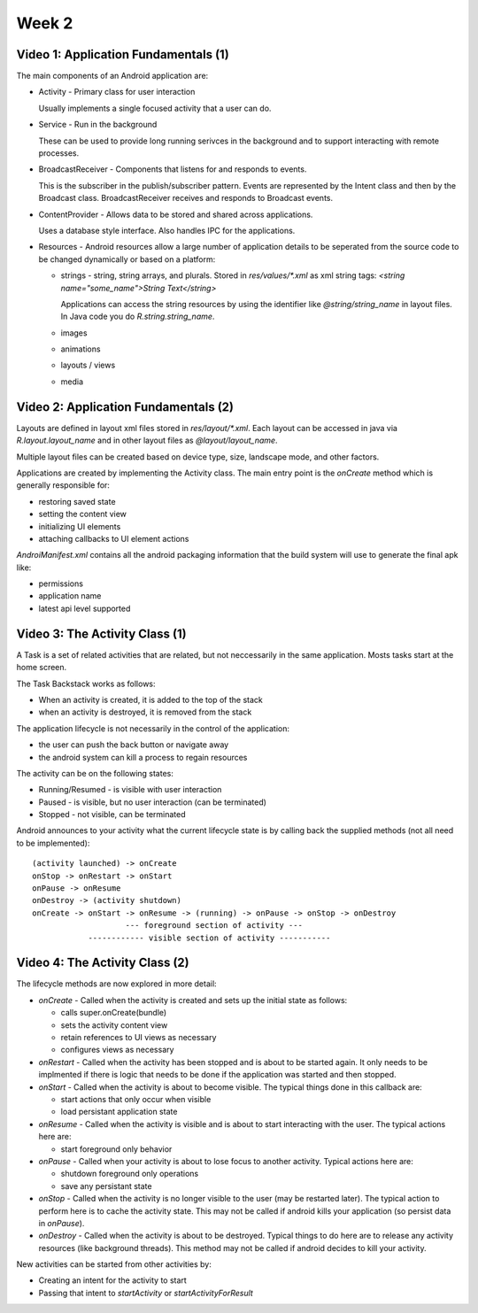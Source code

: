==============================================================
Week 2
==============================================================

--------------------------------------------------------------
Video 1: Application Fundamentals (1)
--------------------------------------------------------------

The main components of an Android application are:

* Activity - Primary class for user interaction

  Usually implements a single focused activity that a user can
  do.

* Service - Run in the background

  These can be used to provide long running serivces in the
  background and to support interacting with remote processes.

* BroadcastReceiver - Components that listens for and responds
  to events.

  This is the subscriber in the publish/subscriber pattern.
  Events are represented by the Intent class and then by the
  Broadcast class. BroadcastReceiver receives and responds to
  Broadcast events.

* ContentProvider - Allows data to be stored and shared across
  applications.

  Uses a database style interface. Also handles IPC for the
  applications.

* Resources - Android resources allow a large number of
  application details to be seperated from the source code to
  be changed dynamically or based on a platform:

  - strings - string, string arrays, and plurals. Stored in
    `res/values/*.xml` as xml string tags:
    `<string name="some_name">String Text</string>`

    Applications can access the string resources by using the
    identifier like `@string/string_name` in layout files. In
    Java code you do `R.string.string_name`.

  - images
  - animations
  - layouts / views
  - media

--------------------------------------------------------------
Video 2: Application Fundamentals (2)
--------------------------------------------------------------

Layouts are defined in layout xml files stored in `res/layout/*.xml`.
Each layout can be accessed in java via `R.layout.layout_name` and
in other layout files as `@layout/layout_name`.

Multiple layout files can be created based on device type, size,
landscape mode, and other factors.

Applications are created by implementing the Activity class.
The main entry point is the `onCreate` method which is generally
responsible for:

* restoring saved state
* setting the content view
* initializing UI elements
* attaching callbacks to UI element actions

`AndroiManifest.xml` contains all the android packaging information
that the build system will use to generate the final apk like:

* permissions
* application name
* latest api level supported

--------------------------------------------------------------
Video 3: The Activity Class (1)
--------------------------------------------------------------

A Task is a set of related activities that are related, but
not neccessarily in the same application. Mosts tasks start at
the home screen.

The Task Backstack works as follows:

* When an activity is created, it is added to the top of the stack
* when an activity is destroyed, it is removed from the stack
 
The application lifecycle is not necessarily in the control of
the application:

* the user can push the back button or navigate away
* the android system can kill a process to regain resources

The activity can be on the following states:

* Running/Resumed - is visible with user interaction
* Paused - is visible, but no user interaction (can be terminated)
* Stopped - not visible, can be terminated

Android announces to your activity what the current lifecycle
state is by calling back the supplied methods (not all need to
be implemented)::

    (activity launched) -> onCreate
    onStop -> onRestart -> onStart
    onPause -> onResume
    onDestroy -> (activity shutdown)
    onCreate -> onStart -> onResume -> (running) -> onPause -> onStop -> onDestroy
                        --- foreground section of activity ---
                ------------ visible section of activity -----------


--------------------------------------------------------------
Video 4: The Activity Class (2)
--------------------------------------------------------------

The lifecycle methods are now explored in more detail:

* `onCreate` - Called when the activity is created and
  sets up the initial state as follows:

  - calls super.onCreate(bundle)
  - sets the activity content view
  - retain references to UI views as necessary
  - configures views as necessary

* `onRestart` - Called when the activity has been stopped
  and is about to be started again. It only needs to be
  implmented if there is logic that needs to be done if
  the application was started and then stopped.

* `onStart` - Called when the activity is about to become
  visible. The typical things done in this callback are:

  - start actions that only occur when visible
  - load persistant application state

* `onResume` - Called when the activity is visible and is
  about to start interacting with the user. The typical
  actions here are:

  - start foreground only behavior

* `onPause` - Called when your activity is about to lose
  focus to another activity. Typical actions here are:

  - shutdown foreground only operations
  - save any persistant state

* `onStop` - Called when the activity is no longer visible
  to the user (may be restarted later). The typical action
  to perform here is to cache the activity state. This may
  not be called if android kills your application (so persist
  data in `onPause`).

* `onDestroy` - Called when the activity is about to be
  destroyed. Typical things to do here are to release
  any activity resources (like background threads). This
  method may not be called if android decides to kill your
  activity.

New activities can be started from other activities by:

* Creating an intent for the activity to start
* Passing that intent to `startActivity` or `startActivityForResult`
